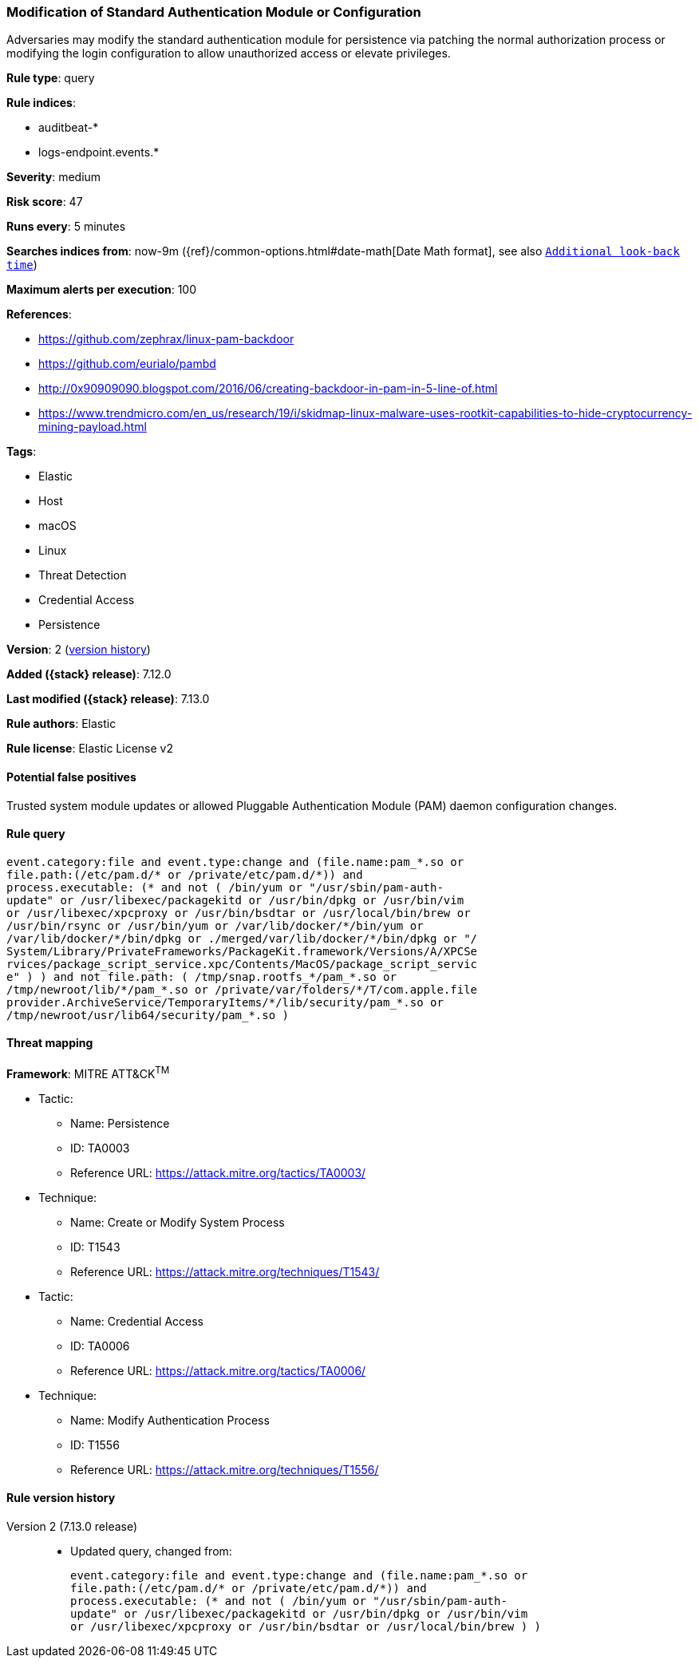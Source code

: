 [[modification-of-standard-authentication-module-or-configuration]]
=== Modification of Standard Authentication Module or Configuration

Adversaries may modify the standard authentication module for persistence via patching the normal authorization process or modifying the login configuration to allow unauthorized access or elevate privileges.

*Rule type*: query

*Rule indices*:

* auditbeat-*
* logs-endpoint.events.*

*Severity*: medium

*Risk score*: 47

*Runs every*: 5 minutes

*Searches indices from*: now-9m ({ref}/common-options.html#date-math[Date Math format], see also <<rule-schedule, `Additional look-back time`>>)

*Maximum alerts per execution*: 100

*References*:

* https://github.com/zephrax/linux-pam-backdoor
* https://github.com/eurialo/pambd
* http://0x90909090.blogspot.com/2016/06/creating-backdoor-in-pam-in-5-line-of.html
* https://www.trendmicro.com/en_us/research/19/i/skidmap-linux-malware-uses-rootkit-capabilities-to-hide-cryptocurrency-mining-payload.html

*Tags*:

* Elastic
* Host
* macOS
* Linux
* Threat Detection
* Credential Access
* Persistence

*Version*: 2 (<<modification-of-standard-authentication-module-or-configuration-history, version history>>)

*Added ({stack} release)*: 7.12.0

*Last modified ({stack} release)*: 7.13.0

*Rule authors*: Elastic

*Rule license*: Elastic License v2

==== Potential false positives

Trusted system module updates or allowed Pluggable Authentication Module (PAM) daemon configuration changes.

==== Rule query


[source,js]
----------------------------------
event.category:file and event.type:change and (file.name:pam_*.so or
file.path:(/etc/pam.d/* or /private/etc/pam.d/*)) and
process.executable: (* and not ( /bin/yum or "/usr/sbin/pam-auth-
update" or /usr/libexec/packagekitd or /usr/bin/dpkg or /usr/bin/vim
or /usr/libexec/xpcproxy or /usr/bin/bsdtar or /usr/local/bin/brew or
/usr/bin/rsync or /usr/bin/yum or /var/lib/docker/*/bin/yum or
/var/lib/docker/*/bin/dpkg or ./merged/var/lib/docker/*/bin/dpkg or "/
System/Library/PrivateFrameworks/PackageKit.framework/Versions/A/XPCSe
rvices/package_script_service.xpc/Contents/MacOS/package_script_servic
e" ) ) and not file.path: ( /tmp/snap.rootfs_*/pam_*.so or
/tmp/newroot/lib/*/pam_*.so or /private/var/folders/*/T/com.apple.file
provider.ArchiveService/TemporaryItems/*/lib/security/pam_*.so or
/tmp/newroot/usr/lib64/security/pam_*.so )
----------------------------------

==== Threat mapping

*Framework*: MITRE ATT&CK^TM^

* Tactic:
** Name: Persistence
** ID: TA0003
** Reference URL: https://attack.mitre.org/tactics/TA0003/
* Technique:
** Name: Create or Modify System Process
** ID: T1543
** Reference URL: https://attack.mitre.org/techniques/T1543/


* Tactic:
** Name: Credential Access
** ID: TA0006
** Reference URL: https://attack.mitre.org/tactics/TA0006/
* Technique:
** Name: Modify Authentication Process
** ID: T1556
** Reference URL: https://attack.mitre.org/techniques/T1556/

[[modification-of-standard-authentication-module-or-configuration-history]]
==== Rule version history

Version 2 (7.13.0 release)::
* Updated query, changed from:
+
[source, js]
----------------------------------
event.category:file and event.type:change and (file.name:pam_*.so or
file.path:(/etc/pam.d/* or /private/etc/pam.d/*)) and
process.executable: (* and not ( /bin/yum or "/usr/sbin/pam-auth-
update" or /usr/libexec/packagekitd or /usr/bin/dpkg or /usr/bin/vim
or /usr/libexec/xpcproxy or /usr/bin/bsdtar or /usr/local/bin/brew ) )
----------------------------------

